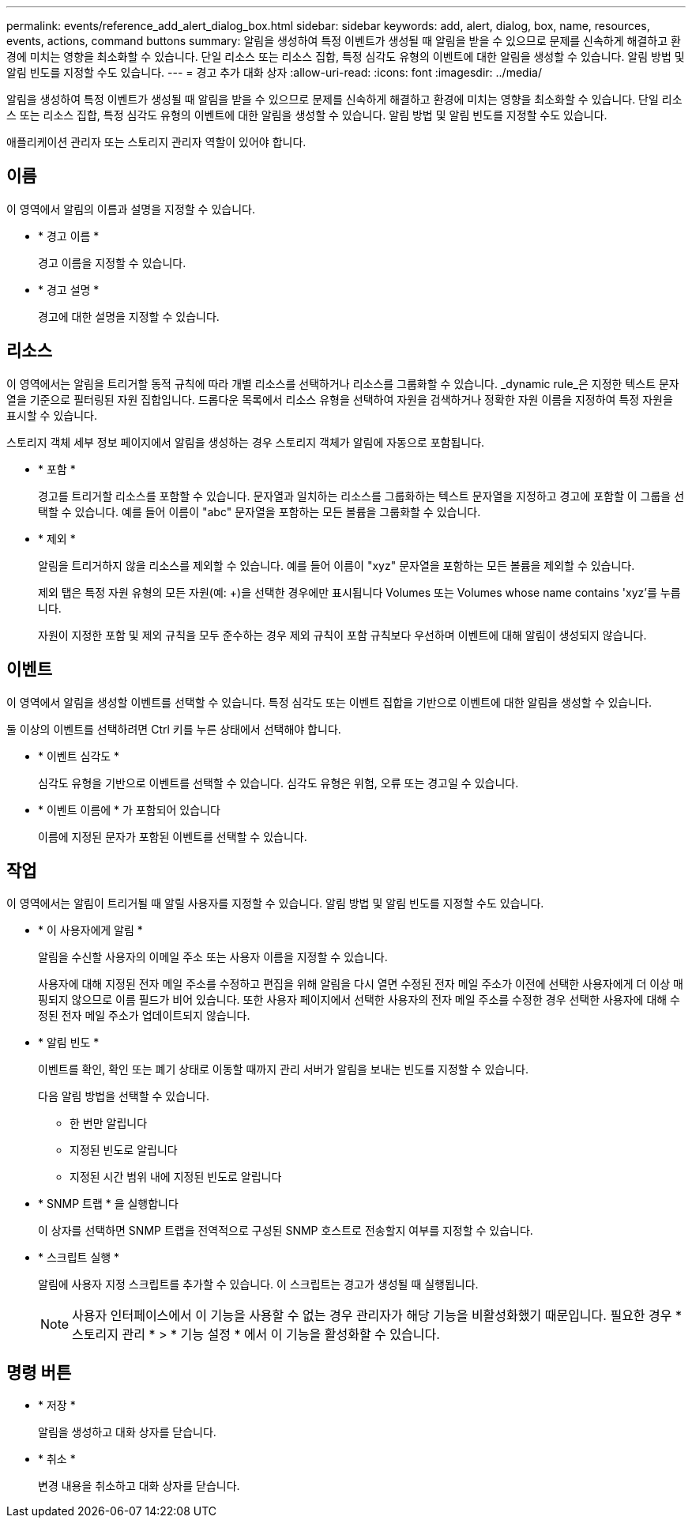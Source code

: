 ---
permalink: events/reference_add_alert_dialog_box.html 
sidebar: sidebar 
keywords: add, alert, dialog, box, name, resources, events, actions, command buttons 
summary: 알림을 생성하여 특정 이벤트가 생성될 때 알림을 받을 수 있으므로 문제를 신속하게 해결하고 환경에 미치는 영향을 최소화할 수 있습니다. 단일 리소스 또는 리소스 집합, 특정 심각도 유형의 이벤트에 대한 알림을 생성할 수 있습니다. 알림 방법 및 알림 빈도를 지정할 수도 있습니다. 
---
= 경고 추가 대화 상자
:allow-uri-read: 
:icons: font
:imagesdir: ../media/


[role="lead"]
알림을 생성하여 특정 이벤트가 생성될 때 알림을 받을 수 있으므로 문제를 신속하게 해결하고 환경에 미치는 영향을 최소화할 수 있습니다. 단일 리소스 또는 리소스 집합, 특정 심각도 유형의 이벤트에 대한 알림을 생성할 수 있습니다. 알림 방법 및 알림 빈도를 지정할 수도 있습니다.

애플리케이션 관리자 또는 스토리지 관리자 역할이 있어야 합니다.



== 이름

이 영역에서 알림의 이름과 설명을 지정할 수 있습니다.

* * 경고 이름 *
+
경고 이름을 지정할 수 있습니다.

* * 경고 설명 *
+
경고에 대한 설명을 지정할 수 있습니다.





== 리소스

이 영역에서는 알림을 트리거할 동적 규칙에 따라 개별 리소스를 선택하거나 리소스를 그룹화할 수 있습니다. _dynamic rule_은 지정한 텍스트 문자열을 기준으로 필터링된 자원 집합입니다. 드롭다운 목록에서 리소스 유형을 선택하여 자원을 검색하거나 정확한 자원 이름을 지정하여 특정 자원을 표시할 수 있습니다.

스토리지 객체 세부 정보 페이지에서 알림을 생성하는 경우 스토리지 객체가 알림에 자동으로 포함됩니다.

* * 포함 *
+
경고를 트리거할 리소스를 포함할 수 있습니다. 문자열과 일치하는 리소스를 그룹화하는 텍스트 문자열을 지정하고 경고에 포함할 이 그룹을 선택할 수 있습니다. 예를 들어 이름이 "abc" 문자열을 포함하는 모든 볼륨을 그룹화할 수 있습니다.

* * 제외 *
+
알림을 트리거하지 않을 리소스를 제외할 수 있습니다. 예를 들어 이름이 "xyz" 문자열을 포함하는 모든 볼륨을 제외할 수 있습니다.

+
제외 탭은 특정 자원 유형의 모든 자원(예: +)을 선택한 경우에만 표시됩니다 Volumes 또는  Volumes whose name contains 'xyz'를 누릅니다.

+
자원이 지정한 포함 및 제외 규칙을 모두 준수하는 경우 제외 규칙이 포함 규칙보다 우선하며 이벤트에 대해 알림이 생성되지 않습니다.





== 이벤트

이 영역에서 알림을 생성할 이벤트를 선택할 수 있습니다. 특정 심각도 또는 이벤트 집합을 기반으로 이벤트에 대한 알림을 생성할 수 있습니다.

둘 이상의 이벤트를 선택하려면 Ctrl 키를 누른 상태에서 선택해야 합니다.

* * 이벤트 심각도 *
+
심각도 유형을 기반으로 이벤트를 선택할 수 있습니다. 심각도 유형은 위험, 오류 또는 경고일 수 있습니다.

* * 이벤트 이름에 * 가 포함되어 있습니다
+
이름에 지정된 문자가 포함된 이벤트를 선택할 수 있습니다.





== 작업

이 영역에서는 알림이 트리거될 때 알릴 사용자를 지정할 수 있습니다. 알림 방법 및 알림 빈도를 지정할 수도 있습니다.

* * 이 사용자에게 알림 *
+
알림을 수신할 사용자의 이메일 주소 또는 사용자 이름을 지정할 수 있습니다.

+
사용자에 대해 지정된 전자 메일 주소를 수정하고 편집을 위해 알림을 다시 열면 수정된 전자 메일 주소가 이전에 선택한 사용자에게 더 이상 매핑되지 않으므로 이름 필드가 비어 있습니다. 또한 사용자 페이지에서 선택한 사용자의 전자 메일 주소를 수정한 경우 선택한 사용자에 대해 수정된 전자 메일 주소가 업데이트되지 않습니다.

* * 알림 빈도 *
+
이벤트를 확인, 확인 또는 폐기 상태로 이동할 때까지 관리 서버가 알림을 보내는 빈도를 지정할 수 있습니다.

+
다음 알림 방법을 선택할 수 있습니다.

+
** 한 번만 알립니다
** 지정된 빈도로 알립니다
** 지정된 시간 범위 내에 지정된 빈도로 알립니다


* * SNMP 트랩 * 을 실행합니다
+
이 상자를 선택하면 SNMP 트랩을 전역적으로 구성된 SNMP 호스트로 전송할지 여부를 지정할 수 있습니다.

* * 스크립트 실행 *
+
알림에 사용자 지정 스크립트를 추가할 수 있습니다. 이 스크립트는 경고가 생성될 때 실행됩니다.

+
[NOTE]
====
사용자 인터페이스에서 이 기능을 사용할 수 없는 경우 관리자가 해당 기능을 비활성화했기 때문입니다. 필요한 경우 * 스토리지 관리 * > * 기능 설정 * 에서 이 기능을 활성화할 수 있습니다.

====




== 명령 버튼

* * 저장 *
+
알림을 생성하고 대화 상자를 닫습니다.

* * 취소 *
+
변경 내용을 취소하고 대화 상자를 닫습니다.


